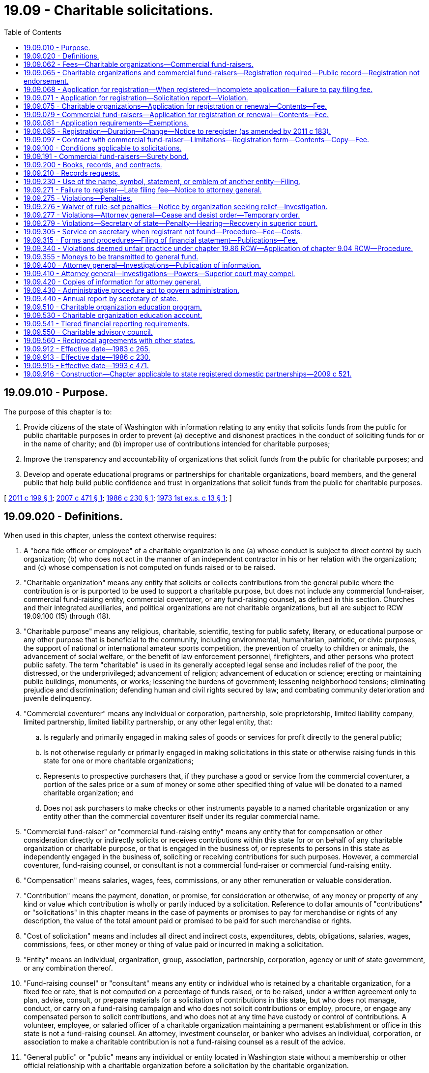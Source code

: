 = 19.09 - Charitable solicitations.
:toc:

== 19.09.010 - Purpose.
The purpose of this chapter is to:

. Provide citizens of the state of Washington with information relating to any entity that solicits funds from the public for public charitable purposes in order to prevent (a) deceptive and dishonest practices in the conduct of soliciting funds for or in the name of charity; and (b) improper use of contributions intended for charitable purposes;

. Improve the transparency and accountability of organizations that solicit funds from the public for charitable purposes; and

. Develop and operate educational programs or partnerships for charitable organizations, board members, and the general public that help build public confidence and trust in organizations that solicit funds from the public for charitable purposes.

[ http://lawfilesext.leg.wa.gov/biennium/2011-12/Pdf/Bills/Session%20Laws/House/1485-S.SL.pdf?cite=2011%20c%20199%20§%201[2011 c 199 § 1]; http://lawfilesext.leg.wa.gov/biennium/2007-08/Pdf/Bills/Session%20Laws/House/1777-S.SL.pdf?cite=2007%20c%20471%20§%201[2007 c 471 § 1]; http://leg.wa.gov/CodeReviser/documents/sessionlaw/1986c230.pdf?cite=1986%20c%20230%20§%201[1986 c 230 § 1]; http://leg.wa.gov/CodeReviser/documents/sessionlaw/1973ex1c13.pdf?cite=1973%201st%20ex.s.%20c%2013%20§%201[1973 1st ex.s. c 13 § 1]; ]

== 19.09.020 - Definitions.
When used in this chapter, unless the context otherwise requires:

. A "bona fide officer or employee" of a charitable organization is one (a) whose conduct is subject to direct control by such organization; (b) who does not act in the manner of an independent contractor in his or her relation with the organization; and (c) whose compensation is not computed on funds raised or to be raised.

. "Charitable organization" means any entity that solicits or collects contributions from the general public where the contribution is or is purported to be used to support a charitable purpose, but does not include any commercial fund-raiser, commercial fund-raising entity, commercial coventurer, or any fund-raising counsel, as defined in this section. Churches and their integrated auxiliaries, and political organizations are not charitable organizations, but all are subject to RCW 19.09.100 (15) through (18).

. "Charitable purpose" means any religious, charitable, scientific, testing for public safety, literary, or educational purpose or any other purpose that is beneficial to the community, including environmental, humanitarian, patriotic, or civic purposes, the support of national or international amateur sports competition, the prevention of cruelty to children or animals, the advancement of social welfare, or the benefit of law enforcement personnel, firefighters, and other persons who protect public safety. The term "charitable" is used in its generally accepted legal sense and includes relief of the poor, the distressed, or the underprivileged; advancement of religion; advancement of education or science; erecting or maintaining public buildings, monuments, or works; lessening the burdens of government; lessening neighborhood tensions; eliminating prejudice and discrimination; defending human and civil rights secured by law; and combating community deterioration and juvenile delinquency.

. "Commercial coventurer" means any individual or corporation, partnership, sole proprietorship, limited liability company, limited partnership, limited liability partnership, or any other legal entity, that:

.. Is regularly and primarily engaged in making sales of goods or services for profit directly to the general public;

.. Is not otherwise regularly or primarily engaged in making solicitations in this state or otherwise raising funds in this state for one or more charitable organizations;

.. Represents to prospective purchasers that, if they purchase a good or service from the commercial coventurer, a portion of the sales price or a sum of money or some other specified thing of value will be donated to a named charitable organization; and

.. Does not ask purchasers to make checks or other instruments payable to a named charitable organization or any entity other than the commercial coventurer itself under its regular commercial name.

. "Commercial fund-raiser" or "commercial fund-raising entity" means any entity that for compensation or other consideration directly or indirectly solicits or receives contributions within this state for or on behalf of any charitable organization or charitable purpose, or that is engaged in the business of, or represents to persons in this state as independently engaged in the business of, soliciting or receiving contributions for such purposes. However, a commercial coventurer, fund-raising counsel, or consultant is not a commercial fund-raiser or commercial fund-raising entity.

. "Compensation" means salaries, wages, fees, commissions, or any other remuneration or valuable consideration.

. "Contribution" means the payment, donation, or promise, for consideration or otherwise, of any money or property of any kind or value which contribution is wholly or partly induced by a solicitation. Reference to dollar amounts of "contributions" or "solicitations" in this chapter means in the case of payments or promises to pay for merchandise or rights of any description, the value of the total amount paid or promised to be paid for such merchandise or rights.

. "Cost of solicitation" means and includes all direct and indirect costs, expenditures, debts, obligations, salaries, wages, commissions, fees, or other money or thing of value paid or incurred in making a solicitation.

. "Entity" means an individual, organization, group, association, partnership, corporation, agency or unit of state government, or any combination thereof.

. "Fund-raising counsel" or "consultant" means any entity or individual who is retained by a charitable organization, for a fixed fee or rate, that is not computed on a percentage of funds raised, or to be raised, under a written agreement only to plan, advise, consult, or prepare materials for a solicitation of contributions in this state, but who does not manage, conduct, or carry on a fund-raising campaign and who does not solicit contributions or employ, procure, or engage any compensated person to solicit contributions, and who does not at any time have custody or control of contributions. A volunteer, employee, or salaried officer of a charitable organization maintaining a permanent establishment or office in this state is not a fund-raising counsel. An attorney, investment counselor, or banker who advises an individual, corporation, or association to make a charitable contribution is not a fund-raising counsel as a result of the advice.

. "General public" or "public" means any individual or entity located in Washington state without a membership or other official relationship with a charitable organization before a solicitation by the charitable organization.

. "Gross revenue" or "annual gross revenue" means, for any accounting period, the total value of revenue, excluding unrealized capital gains, but including noncash contributions of tangible, personal property received by or on behalf of a charitable organization from all sources, without subtracting any costs or expenses.

. "Membership" means that for the payment of fees, dues, assessments, etc., an organization provides services and confers a bona fide right, privilege, professional standing, honor, or other direct benefit, in addition to the right to vote, elect officers, or hold office. The term "membership" does not include those persons who are granted a membership upon making a contribution as the result of solicitation.

. "Other employee" of a charitable organization means any person (a) whose conduct is subject to direct control by such organization; (b) who does not act in the manner of any independent contractor in his or her relation with the organization; and (c) who is not engaged in the business of or held out to persons in this state as independently engaged in the business of soliciting contributions for charitable purposes or religious activities.

. "Political organization" means those organizations whose activities are subject to chapter 42.17A RCW or the federal elections campaign act of 1971, as amended.

. "Religious organization" means those entities that are not churches or integrated auxiliaries and includes nondenominational ministries, interdenominational and ecumenical organizations, mission organizations, speakers' organizations, faith-based social agencies, and other entities whose principal purpose is the study, practice, or advancement of religion.

. "Secretary" means the secretary of state.

. "Sign" means, with present intent to authenticate or adopt a record:

.. To execute or adopt a tangible symbol; or

.. To attach to or logically associate with the record an electronic symbol, sound, or process.

. [Empty]
.. "Solicitation" means any oral or written request for a contribution, including the solicitor's offer or attempt to sell any property, rights, services, or other thing in connection with which:

... Any appeal is made for any charitable purpose;

... The name of any charitable organization is used as an inducement for consummating the sale; or

... Any statement is made that implies that the whole or any part of the proceeds from the sale will be applied toward any charitable purpose or donated to any charitable organization.

.. The solicitation shall be deemed completed when made, whether or not the person making it receives any contribution or makes any sale.

.. "Solicitation" does not include bingo activities, raffles, and amusement games conducted under chapter 9.46 RCW and applicable rules of the Washington state gambling commission.

. "Solicitation report" means the financial information the secretary requires pursuant to RCW 19.09.075 or 19.09.079.

[ http://lawfilesext.leg.wa.gov/biennium/2019-20/Pdf/Bills/Session%20Laws/Senate/6028-S.SL.pdf?cite=2020%20c%2057%20§%2028[2020 c 57 § 28]; http://lawfilesext.leg.wa.gov/biennium/2011-12/Pdf/Bills/Session%20Laws/House/1485-S.SL.pdf?cite=2011%20c%20199%20§%202[2011 c 199 § 2]; http://lawfilesext.leg.wa.gov/biennium/2011-12/Pdf/Bills/Session%20Laws/House/1048-S.SL.pdf?cite=2011%20c%2060%20§%209[2011 c 60 § 9]; http://lawfilesext.leg.wa.gov/biennium/2007-08/Pdf/Bills/Session%20Laws/House/1777-S.SL.pdf?cite=2007%20c%20471%20§%202[2007 c 471 § 2]; http://lawfilesext.leg.wa.gov/biennium/2001-02/Pdf/Bills/Session%20Laws/House/2313.SL.pdf?cite=2002%20c%2074%20§%201[2002 c 74 § 1]; http://lawfilesext.leg.wa.gov/biennium/1993-94/Pdf/Bills/Session%20Laws/Senate/5237-S2.SL.pdf?cite=1993%20c%20471%20§%201[1993 c 471 § 1]; http://leg.wa.gov/CodeReviser/documents/sessionlaw/1986c230.pdf?cite=1986%20c%20230%20§%202[1986 c 230 § 2]; http://leg.wa.gov/CodeReviser/documents/sessionlaw/1983c265.pdf?cite=1983%20c%20265%20§%201[1983 c 265 § 1]; http://leg.wa.gov/CodeReviser/documents/sessionlaw/1979c158.pdf?cite=1979%20c%20158%20§%2080[1979 c 158 § 80]; http://leg.wa.gov/CodeReviser/documents/sessionlaw/1977ex1c222.pdf?cite=1977%20ex.s.%20c%20222%20§%201[1977 ex.s. c 222 § 1]; http://leg.wa.gov/CodeReviser/documents/sessionlaw/1974ex1c106.pdf?cite=1974%20ex.s.%20c%20106%20§%201[1974 ex.s. c 106 § 1]; http://leg.wa.gov/CodeReviser/documents/sessionlaw/1973ex1c13.pdf?cite=1973%201st%20ex.s.%20c%2013%20§%202[1973 1st ex.s. c 13 § 2]; ]

== 19.09.062 - Fees—Charitable organizations—Commercial fund-raisers.
The secretary of state must collect the following fees in accordance with this chapter:

. For an application for registration as a charitable organization, a fee of sixty dollars. Twenty dollars of this fee must be deposited in the state general fund and the remaining forty dollars must be deposited in the charitable organization education account under RCW 19.09.530;

. For an annual renewal of registration as a charitable organization, a fee of forty dollars. Ten dollars of this fee must be deposited in the state general fund and the remaining thirty dollars must be deposited in the charitable organization education account under RCW 19.09.530;

. For an application for registration as a commercial fund-raiser, a fee of three hundred dollars. Two hundred fifty dollars of this fee must be deposited in the state general fund and the remaining fifty dollars must be deposited in the charitable organization education account under RCW 19.09.530;

. For an annual renewal of registration as a commercial fund-raiser, a fee of two hundred twenty-five dollars. One hundred seventy-five dollars of this fee must be deposited in the state general fund and the remaining fifty dollars must be deposited in the charitable organization education account under RCW 19.09.530;

. For a registration of a commercial fund-raiser service contract, a fee of twenty dollars. Ten dollars of this fee must be deposited in the state general fund and the remaining ten dollars must be deposited in the charitable organization education account under RCW 19.09.530.

[ http://lawfilesext.leg.wa.gov/biennium/2011-12/Pdf/Bills/Session%20Laws/House/1485-S.SL.pdf?cite=2011%20c%20199%20§%204[2011 c 199 § 4]; http://lawfilesext.leg.wa.gov/biennium/2009-10/Pdf/Bills/Session%20Laws/House/2576-S2.SL.pdf?cite=2010%201st%20sp.s.%20c%2029%20§%2011[2010 1st sp.s. c 29 § 11]; ]

== 19.09.065 - Charitable organizations and commercial fund-raisers—Registration required—Public record—Registration not endorsement.
. All charitable organizations and commercial fund-raisers must register with the secretary prior to conducting any solicitations.

. Failure to register as required by this chapter is a violation of this chapter.

. Information provided to the secretary pursuant to this chapter is a public record except as provided by law. Social security numbers and financial account numbers are not public information.

. Registration must not be considered or be represented as an endorsement by the secretary or the state of Washington.

[ http://lawfilesext.leg.wa.gov/biennium/2011-12/Pdf/Bills/Session%20Laws/House/1485-S.SL.pdf?cite=2011%20c%20199%20§%205[2011 c 199 § 5]; http://lawfilesext.leg.wa.gov/biennium/1993-94/Pdf/Bills/Session%20Laws/Senate/5237-S2.SL.pdf?cite=1993%20c%20471%20§%202[1993 c 471 § 2]; http://leg.wa.gov/CodeReviser/documents/sessionlaw/1986c230.pdf?cite=1986%20c%20230%20§%203[1986 c 230 § 3]; http://leg.wa.gov/CodeReviser/documents/sessionlaw/1983c265.pdf?cite=1983%20c%20265%20§%204[1983 c 265 § 4]; ]

== 19.09.068 - Application for registration—When registered—Incomplete application—Failure to pay filing fee.
. Entities are deemed registered under RCW 19.09.075 or 19.09.079 twenty days after receipt of the registration or renewal form by the secretary and may thereafter solicit contributions from the general public.

. If the secretary determines that the application for initial registration or renewal is incomplete, the secretary will notify the applicant of the information necessary to complete the application. The secretary may hold the application up to thirty days to allow the applicant time to provide additional information. If the applicant fails to provide complete information as requested by the secretary, the applicant will be deemed unregistered and must cease all solicitations as defined by this chapter.

. If an applicant fails to pay a required fee for any filing, the secretary will notify the applicant of the necessary fee to complete the application. The secretary may hold the application up to thirty days to allow the applicant time to submit the required payment. If the applicant fails to provide the required payment as requested by the secretary, the applicant will be deemed unregistered and must cease all solicitations as defined by this chapter.

[ http://lawfilesext.leg.wa.gov/biennium/2011-12/Pdf/Bills/Session%20Laws/House/1485-S.SL.pdf?cite=2011%20c%20199%20§%206[2011 c 199 § 6]; ]

== 19.09.071 - Application for registration—Solicitation report—Violation.
Charitable organizations must ensure that the financial information included in the solicitation report fairly represents, in all material respects, the financial condition and results of operations of the organization as of, and for, the period presented to the secretary for filing. If the financial information submitted to the secretary is incorrect in any material way, it is a violation of this chapter and the charitable organization may be subject to penalties as provided under RCW 19.09.279.

[ http://lawfilesext.leg.wa.gov/biennium/2011-12/Pdf/Bills/Session%20Laws/House/1485-S.SL.pdf?cite=2011%20c%20199%20§%207[2011 c 199 § 7]; ]

== 19.09.075 - Charitable organizations—Application for registration or renewal—Contents—Fee.
. An application for initial registration and renewal as a charitable organization must be submitted on the form approved by the secretary and must contain:

.. The name, address, and telephone number of the charitable organization;

.. The name(s) under which the charitable organization will solicit contributions;

.. The name, address, and telephone number of the officers of or persons accepting responsibility for the charitable organization;

.. The names of the three officers or employees receiving the greatest amount of compensation from the charitable organization;

.. The purpose of the charitable organization;

.. Whether the organization is exempt from federal income tax; and if so the organization shall attach to its application a copy of the letter by which the internal revenue service granted such status;

.. The name and address of the entity that prepares, reviews, or audits the financial statement of the charitable organization;

.. A solicitation report of the charitable organization for the preceding, completed accounting year including:

.. The types of solicitations conducted;

... The gross revenue received from all sources by or on behalf of the charitable organization before any expenses are paid or deducted;

... The total value of contributions received from all solicitations for or on behalf of the charitable organization before any expenses are paid or deducted;

... The total value of funds expended for charitable purposes; and

.. Total expenses, including expenditures for charitable purposes, fund-raising costs, and administrative expenses;

... The name, address, and telephone number of any commercial fund-raiser retained by the charitable organization; and

.. An irrevocable appointment of the secretary to receive service of process in noncriminal proceedings as provided in RCW 19.09.305; and

.. Such other information the secretary deems necessary by rule.

. The governing body or committee thereof must review and accept any financial report that the charitable organization may be required to file with the office of the secretary.

. Charitable organizations that are required under federal tax law to file an annual return in the form 990 series or any successor series is not required to file a copy of such annual return with the secretary: PROVIDED, That the charitable organization complies with all federal tax law requirements with respect to public inspection of such annual return.

. The president, treasurer, or comparable officer of the organization must sign and date the application. The application must be submitted with a nonrefundable filing fee established in RCW 19.09.062. 

. Charitable organizations required to register and renew under this chapter must file a notice of change of information within thirty days of any change in the information contained in subsection (1)(a) through (k) of this section.

[ http://lawfilesext.leg.wa.gov/biennium/2011-12/Pdf/Bills/Session%20Laws/House/1485-S.SL.pdf?cite=2011%20c%20199%20§%208[2011 c 199 § 8]; http://lawfilesext.leg.wa.gov/biennium/2009-10/Pdf/Bills/Session%20Laws/House/2576-S2.SL.pdf?cite=2010%201st%20sp.s.%20c%2029%20§%2012[2010 1st sp.s. c 29 § 12]; http://lawfilesext.leg.wa.gov/biennium/2007-08/Pdf/Bills/Session%20Laws/House/1777-S.SL.pdf?cite=2007%20c%20471%20§%203[2007 c 471 § 3]; http://lawfilesext.leg.wa.gov/biennium/2001-02/Pdf/Bills/Session%20Laws/House/2313.SL.pdf?cite=2002%20c%2074%20§%202[2002 c 74 § 2]; http://lawfilesext.leg.wa.gov/biennium/1993-94/Pdf/Bills/Session%20Laws/Senate/5237-S2.SL.pdf?cite=1993%20c%20471%20§%203[1993 c 471 § 3]; http://leg.wa.gov/CodeReviser/documents/sessionlaw/1986c230.pdf?cite=1986%20c%20230%20§%204[1986 c 230 § 4]; http://leg.wa.gov/CodeReviser/documents/sessionlaw/1983c265.pdf?cite=1983%20c%20265%20§%205[1983 c 265 § 5]; ]

== 19.09.079 - Commercial fund-raisers—Application for registration or renewal—Contents—Fee.
An application for registration and renewal as a commercial fund-raiser must be submitted on the form approved by the secretary and must contain:

. The name, address, and telephone number of the commercial fund-raising entity;

. The name(s), address(es), and telephone number(s) of the owner(s) and principal officer(s) of the commercial fund-raising entity;

. The name, address, and telephone number of the individual responsible for the activities of the commercial fund-raising entity in Washington;

. The names of the three officers or employees receiving the greatest amount of compensation from the commercial fund-raising entity;

. The name and address of the entity that prepares, reviews, or audits the financial statement of the organization;

. A solicitation report of the commercial fund-raising entity for the preceding, completed accounting year, including:

.. The types of fund-raising services conducted;

.. The names of charitable organizations required to register under RCW 19.09.075 for whom fund-raising services have been performed;

.. The total value of contributions received on behalf of charitable organizations required to register under RCW 19.09.075 by the commercial fund-raiser, affiliate of the commercial fund-raiser, or any entity retained by the commercial fund-raiser; and

.. The amount of money disbursed to charitable organizations for charitable purposes, net of fund-raising costs paid by the charitable organization as stipulated in any agreement between charitable organizations and the commercial fund-raiser;

. The name, address, and telephone number of any other commercial fund-raiser that was retained in the conduct of providing fund-raising services;

. An irrevocable appointment of the secretary to receive service of process in noncriminal proceedings as provided in RCW 19.09.305; and

. Such other information the secretary deems necessary by rule.

The application must be signed by an officer or owner of the commercial fund-raiser and must be submitted with a nonrefundable fee established in RCW 19.09.062. 

Commercial fund-raisers required to register and renew under this chapter must file a notice of change of information within thirty days of any change in the information contained in subsections (1) through (7) and (9) of this section.

[ http://lawfilesext.leg.wa.gov/biennium/2011-12/Pdf/Bills/Session%20Laws/House/1485-S.SL.pdf?cite=2011%20c%20199%20§%2010[2011 c 199 § 10]; http://lawfilesext.leg.wa.gov/biennium/2009-10/Pdf/Bills/Session%20Laws/House/2576-S2.SL.pdf?cite=2010%201st%20sp.s.%20c%2029%20§%2013[2010 1st sp.s. c 29 § 13]; http://lawfilesext.leg.wa.gov/biennium/2007-08/Pdf/Bills/Session%20Laws/House/1777-S.SL.pdf?cite=2007%20c%20471%20§%205[2007 c 471 § 5]; http://lawfilesext.leg.wa.gov/biennium/1993-94/Pdf/Bills/Session%20Laws/Senate/5237-S2.SL.pdf?cite=1993%20c%20471%20§%205[1993 c 471 § 5]; http://leg.wa.gov/CodeReviser/documents/sessionlaw/1986c230.pdf?cite=1986%20c%20230%20§%207[1986 c 230 § 7]; http://leg.wa.gov/CodeReviser/documents/sessionlaw/1983c265.pdf?cite=1983%20c%20265%20§%2015[1983 c 265 § 15]; ]

== 19.09.081 - Application requirements—Exemptions.
The application requirements of RCW 19.09.075 do not apply to:

. Any charitable organization raising less than fifty thousand dollars in any accounting year when all the activities of the organization, including all fund-raising activities, are carried on by persons who are unpaid for their services and no part of the charitable organization's assets or income inures to the benefit of or is paid to any officer, director, member, or trustee of the organization, other than as part of a charitable class benefited by the charitable organization.

. Appeals for funds on behalf of a specific individual named in the solicitation, but only if all of the proceeds of the solicitation are given to or expended for the direct benefit of that individual.

[ http://lawfilesext.leg.wa.gov/biennium/2011-12/Pdf/Bills/Session%20Laws/House/1485-S.SL.pdf?cite=2011%20c%20199%20§%203[2011 c 199 § 3]; ]

== 19.09.085 - Registration—Duration—Change—Notice to reregister (as amended by 2011 c 183).
. Registration under this chapter shall be effective for one year or longer, as established by the secretary.

. Reregistration required under RCW 19.09.075 or 19.09.079 shall be submitted to the secretary no later than the date established by the secretary by rule.

. Entities required to register under this chapter shall file a notice of change of information within thirty days of any change in the information contained in *RCW 19.09.075 (1) through (9) or 19.09.079 (1) through (7).

. The secretary shall notify entities registered under this chapter of the need to reregister upon the expiration of their current registration. The notification ((shall)) may be by postal or electronic mail, sent at least sixty days prior to the expiration of their current registration. Failure to register shall not be excused by a failure of the secretary to ((mail)) send the notice or by an entity's failure to receive the notice.

[ http://lawfilesext.leg.wa.gov/biennium/2011-12/Pdf/Bills/Session%20Laws/House/1040.SL.pdf?cite=2011%20c%20183%20§%201[2011 c 183 § 1]; http://lawfilesext.leg.wa.gov/biennium/2007-08/Pdf/Bills/Session%20Laws/House/1777-S.SL.pdf?cite=2007%20c%20471%20§%206[2007 c 471 § 6]; http://lawfilesext.leg.wa.gov/biennium/1993-94/Pdf/Bills/Session%20Laws/Senate/5237-S2.SL.pdf?cite=1993%20c%20471%20§%206[1993 c 471 § 6]; http://leg.wa.gov/CodeReviser/documents/sessionlaw/1986c230.pdf?cite=1986%20c%20230%20§%208[1986 c 230 § 8]; http://leg.wa.gov/CodeReviser/documents/sessionlaw/1983c265.pdf?cite=1983%20c%20265%20§%208[1983 c 265 § 8]; ]

== 19.09.097 - Contract with commercial fund-raiser—Limitations—Registration form—Contents—Copy—Fee.
. No charitable organization may contract with a commercial fund-raiser for any fund-raising service or activity unless its contract requires that both parties comply with the law and permits officers of the charity reasonable access to:

.. The fund-raisers' financial records relating to that charitable organization;

.. The fund-raisers' operations including without limitation the right to be present during any telephone solicitation; and

.. The names of all of the fund-raisers' employees or staff who are conducting fund-raising activities or solicitations on behalf of the charitable organization. In addition, the contract shall specify the amount of raised funds that the charitable organization will receive or the method of computing that amount, the amount of compensation of the commercial fund-raiser or the method of computing that amount, and whether the compensation is fixed or contingent.

. Before a charitable organization may contract with a commercial fund-raiser for any fund-raising service or activity, the charitable organization and commercial fund-raiser shall complete and file a registration form with the secretary. The registration must be filed by the charitable organization on the form approved by the secretary and must contain:

.. The name and registration number of the commercial fund-raiser;

.. The name and registration number of the charitable organization;

.. The name of the representative of the commercial fund-raiser who will be responsible for the conduct of the fund-raising;

.. The type(s) of service(s) to be provided by the commercial fund-raiser;

.. The term dates of the contract and the dates such service(s) will begin and end;

.. The terms of the contract between the charitable organization and commercial fund-raiser relating to:

... Amount or percentages of amounts to inure to the charitable organization;

... Limitations placed on the maximum amount to be raised by the fund-raiser, if the amount to inure to the charitable organization is not stated as a percentage of the amount raised;

... Costs of fund-raising that will be the responsibility of the charitable organization, regardless of whether paid as a direct expense, deducted from the amounts disbursed, or otherwise; and

... The manner in which contributions received directly by the charitable organization, not the result of services provided by the commercial fund-raiser, will be identified and used in computing the fee owed to the commercial fund-raiser; and

.. The names of any entity, other than the contracting commercial fund-raiser to which any of the total anticipated fund-raising cost is to be paid, and whether any principal officer or owner of the commercial fund-raiser or relative by blood or marriage thereof is an owner or officer of any such entity.

. The registration form must be submitted with a nonrefundable filing fee established in RCW 19.09.062 and must be signed by an owner or principal officer of the commercial fund-raiser and the president, treasurer, trustee or comparable officer of the charitable organization.

. A correct copy of the contract shall be filed with the secretary before the commencement of any campaign.

. If the secretary determines that the application is incomplete, the secretary must notify the applicant of the information necessary to complete the application. The secretary may hold documents up to thirty days to allow the applicant time to provide additional information. If the applicant fails to provide complete information as requested by the secretary, the applicant must be deemed unregistered and the commercial fund-raiser must cease all solicitations under the terms of the contract.

. If an applicant fails to pay the required filing fee, the secretary must notify the applicant of the necessary fee to complete the application. The secretary may hold the application up to thirty days to allow the applicant time to submit the required payment. If the applicant fails to provide the required payment as requested by the secretary, the applicant must be deemed unregistered and the commercial fund-raiser must cease all solicitations under the terms of the contract.

[ http://lawfilesext.leg.wa.gov/biennium/2011-12/Pdf/Bills/Session%20Laws/House/1485-S.SL.pdf?cite=2011%20c%20199%20§%2013[2011 c 199 § 13]; http://lawfilesext.leg.wa.gov/biennium/2009-10/Pdf/Bills/Session%20Laws/House/2576-S2.SL.pdf?cite=2010%201st%20sp.s.%20c%2029%20§%2014[2010 1st sp.s. c 29 § 14]; http://lawfilesext.leg.wa.gov/biennium/2007-08/Pdf/Bills/Session%20Laws/House/1777-S.SL.pdf?cite=2007%20c%20471%20§%207[2007 c 471 § 7]; http://lawfilesext.leg.wa.gov/biennium/1993-94/Pdf/Bills/Session%20Laws/Senate/5237-S2.SL.pdf?cite=1993%20c%20471%20§%207[1993 c 471 § 7]; http://leg.wa.gov/CodeReviser/documents/sessionlaw/1986c230.pdf?cite=1986%20c%20230%20§%2010[1986 c 230 § 10]; ]

== 19.09.100 - Conditions applicable to solicitations.
All entities soliciting contributions for charitable purposes must comply with the requirements of this section except entities exempted from registration are not required to make the disclosures under subsections (1)(c), (4)(b) or (c), and (5)(b) of this section. The following conditions apply to solicitations as defined by RCW 19.09.020:

. Any entity that directly solicits contributions from the public in this state must make the following clear and conspicuous disclosures at the point of solicitation:

.. The name of the individual making the solicitation;

.. The identity of the charitable organization and the city of the principal place of business of the charitable organization;

.. The published number and web site of the office of the secretary, if requested, for the donor to obtain additional financial and other information on file with the secretary. The disclosure must be made during an oral solicitation of a contribution, and at the same time at which a written request for a contribution is made.

. A commercial fund-raiser must meet the required disclosures described in subsection (1) of this section clearly and conspicuously at the point of solicitation and must also disclose the name of the entity for which the fund-raiser is an agent or employee and the name and city of the charitable organization for which the solicitation is being conducted.

. Telephone solicitations must include the disclosures required under subsection (1) or (2) of this section prior to asking for a contribution. The required disclosures must also be provided in writing within five business days to anyone who makes a pledge by telephone to donate.

. In the case of a solicitation by advertisement or mass distribution, including postal, electronic, posters, leaflets, automatic dialing machines, publications, and audio or video broadcasts, it must be clearly and conspicuously disclosed in the body of the solicitation material that:

.. The solicitation is conducted by a named commercial fund-raiser, if it is;

.. The registration required by the charitable solicitation act is on file with the secretary's office; and

.. The potential donor can obtain additional financial and other information at a published number or web site for the office of the secretary.

. A container or vending machine displaying a solicitation must display:

.. In a clear and conspicuous manner the name of the charitable organization for which funds are solicited, the name, business address, and telephone number of the individual or any commercial fund-raiser responsible for collecting funds placed in the containers or vending machines;

.. The statement: "This organization is currently registered with the secretary's office under the charitable solicitation act - call 1-800-332-4483," if the charitable organization for which funds are solicited is required to register under chapter 19.09 RCW.

. No entity may represent that tickets to any fund-raising event will be donated for use by another person unless all the following requirements are met:

.. The entity prior to conducting a solicitation has written commitments from persons stating that they will accept donated tickets and specifying the number of tickets they will accept;

.. The written commitments are kept on file by the entity for three years and are made available to the secretary, attorney general, or county prosecutor on demand;

.. The contributions solicited for donated tickets may not be more than the amount representing the number of ticket commitments received from persons and kept on file under (a) of this subsection; and

.. Not later than seven calendar days prior to the date of the event for which ticket donations are solicited, the entity must give all donated tickets to the persons who made the written commitments to accept them.

. Any entity soliciting charitable contributions must not misrepresent orally or in writing:

.. The tax deductibility of a contribution;

.. That the person soliciting the charitable contribution is a volunteer or words of similar meaning or effect that create the impression that the person soliciting is not a paid solicitor unless such person is unpaid for his or her services;

.. That the person soliciting the charitable contribution is a member, staffer, helper, or employee of the charitable organization or words of similar meaning or effect that create the impression that the person soliciting is not a paid solicitor if the person soliciting is employed, contracted, or paid by a commercial fund-raiser.

. If the charitable organization is associated with, or has a name that is similar to, any unit of government the entity soliciting contributions must disclose to each person solicited whether the charitable organization is or is not part of any unit of government and the true nature of its relationship to the unit of government. This subsection does not apply to a foundation or other charitable organization that is organized, operated, or controlled by or in connection with a registered public charity, including any governmental agency or unit, from which it derives its name.

. No entity may, in conducting any solicitation, use the name "police," "sheriff," "firefighters," or a similar name unless properly authorized by the police, sheriff, or firefighter organization or police, sheriff, or fire department it is representing. Authorization must be in writing and signed by two authorized officials of the organization or department. The written authorization must be retained in accordance with RCW 19.09.200.

. An entity may not, in conducting any solicitation, use the name of a federally chartered or nationally recognized military veterans' service organization as determined by the United States veterans' administration unless authorized in writing by the highest ranking official of that organization in this state. The written authorization must be retained in accordance with RCW 19.09.200.

. Entities must comply with all local governmental regulations that apply to soliciting for or on behalf of charitable organizations.

. Any entity required to register under this chapter must not engage in any solicitation for contributions unless it complies with all provisions of this chapter.

. Solicitations must not be conducted by a charitable organization or commercial fund-raiser that has, or if a corporation, its officers, directors, or principals have, been convicted of a crime involving solicitations for or on behalf of a charitable organization in this state, the United States, or any other state or foreign country within the past ten years or has been subject to any permanent injunction or administrative order or judgment under RCW 19.86.080 or 19.86.090, involving a violation or violations of RCW 19.86.020, within the past ten years, or of restraining a false or misleading promotional plan involving solicitations for charitable organizations.

. Any entity subject to this chapter must not use or exploit the fact of registration under this chapter to lead the public to believe that registration constitutes an endorsement or approval by the state, but the use of the following is not deemed prohibited: "Currently registered with the Washington state secretary of state as required by law. Registration number . . . ."

. Any entity soliciting contributions for a charitable purpose must not include in any solicitation, or in any advertising material for a solicitation, or in any promotional plan for a solicitation, any statement that is false, misleading, or deceptive. All solicitations, advertising materials, and promotional plans must fully and fairly disclose the identity of the entity on whose behalf the solicitation is made.

. No entity may place a telephone call to a donor or potential donor for the purpose of soliciting contributions for a charitable purpose, before eight o'clock a.m. or after nine o'clock p.m. pacific time.

. No entity may, when contacting a donor or potential donor for the purpose of soliciting contributions for a charitable purpose, engage in any conduct the natural consequence of which is to harass, intimidate, or torment any person in connection with the contact.

. Any entity that solicits contributions may not collect or attempt to collect contributions in person or by courier unless:

.. The contributions are noncash items such as contributions of tangible personal property; or

.. The solicitations are made in person and the collections, or attempts to collect, are made at the time of the solicitations; or

.. The contributor has agreed to purchase goods or items in connection with the solicitation and the collection or attempt to collect is made at the time of delivery of the goods or items.

. Failure to comply with subsections (1) through (18) of this section is a violation of this chapter.

[ http://lawfilesext.leg.wa.gov/biennium/2011-12/Pdf/Bills/Session%20Laws/House/1485-S.SL.pdf?cite=2011%20c%20199%20§%2014[2011 c 199 § 14]; http://lawfilesext.leg.wa.gov/biennium/2007-08/Pdf/Bills/Session%20Laws/House/1777-S.SL.pdf?cite=2007%20c%20471%20§%208[2007 c 471 § 8]; http://lawfilesext.leg.wa.gov/biennium/2007-08/Pdf/Bills/Session%20Laws/Senate/5063.SL.pdf?cite=2007%20c%20218%20§%2064[2007 c 218 § 64]; http://lawfilesext.leg.wa.gov/biennium/1993-94/Pdf/Bills/Session%20Laws/Senate/6230-S.SL.pdf?cite=1994%20c%20287%20§%202[1994 c 287 § 2]; http://lawfilesext.leg.wa.gov/biennium/1993-94/Pdf/Bills/Session%20Laws/Senate/5237-S2.SL.pdf?cite=1993%20c%20471%20§%209[1993 c 471 § 9]; http://leg.wa.gov/CodeReviser/documents/sessionlaw/1986c230.pdf?cite=1986%20c%20230%20§%2011[1986 c 230 § 11]; http://leg.wa.gov/CodeReviser/documents/sessionlaw/1983c265.pdf?cite=1983%20c%20265%20§%209[1983 c 265 § 9]; http://leg.wa.gov/CodeReviser/documents/sessionlaw/1982c227.pdf?cite=1982%20c%20227%20§%207[1982 c 227 § 7]; http://leg.wa.gov/CodeReviser/documents/sessionlaw/1977ex1c222.pdf?cite=1977%20ex.s.%20c%20222%20§%206[1977 ex.s. c 222 § 6]; http://leg.wa.gov/CodeReviser/documents/sessionlaw/1974ex1c106.pdf?cite=1974%20ex.s.%20c%20106%20§%203[1974 ex.s. c 106 § 3]; http://leg.wa.gov/CodeReviser/documents/sessionlaw/1973ex1c13.pdf?cite=1973%201st%20ex.s.%20c%2013%20§%2010[1973 1st ex.s. c 13 § 10]; ]

== 19.09.191 - Commercial fund-raisers—Surety bond.
. Every commercial fund-raiser must execute a surety bond if it:

.. Directly or indirectly receives contributions from the public on behalf of any charitable organization;

.. Is compensated based upon funds raised or to be raised, number of solicitations made or to be made, or any other similar method;

.. Incurs or is authorized to incur expenses on behalf of the charitable organization; or

.. Has not been registered with the secretary as a commercial fund-raiser for the preceding accounting year.

. The surety bond must be executed as principal in the amount prescribed by the secretary in rule. The issuer of the surety bond must be licensed to do business in this state, and must promptly notify the secretary when claims or payments are made against the bond or when the bond is canceled. The bond must be filed with the secretary in the form prescribed by the secretary. The bond must run to the state and to any person who may have a cause of action against the obligor of said bond for any malfeasance, misfeasance, or deceptive practice in the conduct of solicitations.

The secretary may also provide by rule for the reduction and reinstatement of the bond required by this section.

[ http://lawfilesext.leg.wa.gov/biennium/2011-12/Pdf/Bills/Session%20Laws/House/1485-S.SL.pdf?cite=2011%20c%20199%20§%2011[2011 c 199 § 11]; ]

== 19.09.200 - Books, records, and contracts.
. All entities required to register pursuant to this chapter must maintain accurate, current, and readily available books and records at their usual business locations until at least three years have elapsed following the effective period to which they relate. The books and records must contain, at a minimum, documentation supporting the information contained in the solicitation report and written authorization or authorizations required in RCW 19.09.100.

. All contracts between commercial fund-raisers and charitable organizations must be in writing, and true and correct copies of such contracts or records thereof must be kept on file in the various offices of the charitable organization and the commercial fund-raiser for a three-year period. Such records and contracts shall be available for inspection and examination by the secretary of state, attorney general, or by the county prosecuting attorney. A copy of such contract or record must be submitted by the charitable organization or commercial fund-raiser, within ten days, following receipt of a written demand from the secretary of state, attorney general, or county prosecutor.

[ http://lawfilesext.leg.wa.gov/biennium/2011-12/Pdf/Bills/Session%20Laws/House/1485-S.SL.pdf?cite=2011%20c%20199%20§%2015[2011 c 199 § 15]; http://lawfilesext.leg.wa.gov/biennium/1993-94/Pdf/Bills/Session%20Laws/Senate/5237-S2.SL.pdf?cite=1993%20c%20471%20§%2011[1993 c 471 § 11]; http://leg.wa.gov/CodeReviser/documents/sessionlaw/1986c230.pdf?cite=1986%20c%20230%20§%2012[1986 c 230 § 12]; http://leg.wa.gov/CodeReviser/documents/sessionlaw/1982c227.pdf?cite=1982%20c%20227%20§%209[1982 c 227 § 9]; http://leg.wa.gov/CodeReviser/documents/sessionlaw/1973ex1c13.pdf?cite=1973%201st%20ex.s.%20c%2013%20§%2020[1973 1st ex.s. c 13 § 20]; ]

== 19.09.210 - Records requests.
Upon the request of the secretary of state, attorney general, or the county prosecutor, any entity subject to this chapter must submit a financial statement and all requested records containing, but not limited to, the following information:

. The gross amount of the contributions pledged and the gross amount collected.

. The amount thereof, given or to be given to charitable purposes represented together with details as to the manner of distribution as may be required.

. The aggregate amount paid and to be paid for the expenses of such solicitation.

. The amounts paid to and to be paid to commercial fund-raisers or charitable organizations.

. Copies of any annual or periodic reports furnished by the charitable organization or commercial fund-raiser of its activities during or for the same accounting period.

[ http://lawfilesext.leg.wa.gov/biennium/2011-12/Pdf/Bills/Session%20Laws/House/1485-S.SL.pdf?cite=2011%20c%20199%20§%2016[2011 c 199 § 16]; http://lawfilesext.leg.wa.gov/biennium/2007-08/Pdf/Bills/Session%20Laws/House/1777-S.SL.pdf?cite=2007%20c%20471%20§%209[2007 c 471 § 9]; http://lawfilesext.leg.wa.gov/biennium/1993-94/Pdf/Bills/Session%20Laws/Senate/5237-S2.SL.pdf?cite=1993%20c%20471%20§%2012[1993 c 471 § 12]; http://leg.wa.gov/CodeReviser/documents/sessionlaw/1986c230.pdf?cite=1986%20c%20230%20§%2013[1986 c 230 § 13]; http://leg.wa.gov/CodeReviser/documents/sessionlaw/1983c265.pdf?cite=1983%20c%20265%20§%2010[1983 c 265 § 10]; http://leg.wa.gov/CodeReviser/documents/sessionlaw/1982c227.pdf?cite=1982%20c%20227%20§%2010[1982 c 227 § 10]; http://leg.wa.gov/CodeReviser/documents/sessionlaw/1977ex1c222.pdf?cite=1977%20ex.s.%20c%20222%20§%2010[1977 ex.s. c 222 § 10]; http://leg.wa.gov/CodeReviser/documents/sessionlaw/1975ex1c219.pdf?cite=1975%201st%20ex.s.%20c%20219%20§%201[1975 1st ex.s. c 219 § 1]; http://leg.wa.gov/CodeReviser/documents/sessionlaw/1973ex1c13.pdf?cite=1973%201st%20ex.s.%20c%2013%20§%2021[1973 1st ex.s. c 13 § 21]; ]

== 19.09.230 - Use of the name, symbol, statement, or emblem of another entity—Filing.
No entity subject to this chapter may:

. Use an identical or deceptively similar name, symbol, statement, or emblem so closely related or similar that its use would confuse or mislead the public, of any other entity for the purpose of soliciting contributions from persons in this state without the written consent of such other entity. Written consent may be deemed to have been given by anyone who is a director, trustee, or other authorized officer of that entity.

. A copy of the written consent must be retained on file by the charitable organization or commercial fund-raiser and made available to the secretary, attorney general, or county prosecutor upon demand. The secretary may revoke or deny an application for registration that violates this section.

. An entity may be deemed to have used the name of another entity for the purpose of soliciting contributions if such latter entity's name is listed on any stationery, advertisement, brochure, or correspondence of the entity or if such name is listed or represented to anyone who has contributed to, sponsored, or endorsed the entity, or its activities.

This section does not apply to a foundation or other charitable organization that is organized, operated, or controlled by or in connection with a registered public charity, including any governmental agency or unit, from which it derives its name.

[ http://lawfilesext.leg.wa.gov/biennium/2011-12/Pdf/Bills/Session%20Laws/House/1485-S.SL.pdf?cite=2011%20c%20199%20§%2017[2011 c 199 § 17]; http://lawfilesext.leg.wa.gov/biennium/1993-94/Pdf/Bills/Session%20Laws/Senate/6230-S.SL.pdf?cite=1994%20c%20287%20§%203[1994 c 287 § 3]; http://lawfilesext.leg.wa.gov/biennium/1993-94/Pdf/Bills/Session%20Laws/Senate/5237-S2.SL.pdf?cite=1993%20c%20471%20§%2013[1993 c 471 § 13]; http://leg.wa.gov/CodeReviser/documents/sessionlaw/1986c230.pdf?cite=1986%20c%20230%20§%2014[1986 c 230 § 14]; http://leg.wa.gov/CodeReviser/documents/sessionlaw/1982c227.pdf?cite=1982%20c%20227%20§%2011[1982 c 227 § 11]; http://leg.wa.gov/CodeReviser/documents/sessionlaw/1973ex1c13.pdf?cite=1973%201st%20ex.s.%20c%2013%20§%2023[1973 1st ex.s. c 13 § 23]; ]

== 19.09.271 - Failure to register—Late filing fee—Notice to attorney general.
. If the secretary or attorney general determines that any entity is soliciting in this state, directly or indirectly, by any means, and has not registered with the secretary as required by this chapter, the secretary may notify the charitable organization or commercial fund-raiser of its registration requirements by postal or electronic means.

. The secretary may notify the attorney general of any entity liable for late filing fees under subsection (1) of this section.

. Any entity who, after notification by the secretary, fails to properly register under this chapter is subject to a late filing fee in an amount to be established by rule by the end of the first business day following the issuance of the notice. The late filing fee is in addition to any other filing fee provided by this chapter.

. If the secretary or attorney general determines that any entity is soliciting in this state, directly or indirectly, by any means, and the entity has not registered with the secretary as required by this chapter, the secretary, after five days notice sent by postal or electronic means to the charitable organization or commercial fund-raiser, may publish a press release in newspapers or on the internet, a notice to the public regarding the entity's unregistered status.

[ http://lawfilesext.leg.wa.gov/biennium/2011-12/Pdf/Bills/Session%20Laws/House/1485-S.SL.pdf?cite=2011%20c%20199%20§%2018[2011 c 199 § 18]; http://lawfilesext.leg.wa.gov/biennium/1993-94/Pdf/Bills/Session%20Laws/Senate/5237-S2.SL.pdf?cite=1993%20c%20471%20§%208[1993 c 471 § 8]; http://leg.wa.gov/CodeReviser/documents/sessionlaw/1986c230.pdf?cite=1986%20c%20230%20§%2017[1986 c 230 § 17]; ]

== 19.09.275 - Violations—Penalties.
. Any entity who knowingly violates any provision of this chapter or who knowingly gives false or incorrect information to the secretary, attorney general, or county prosecuting attorney in filing statements required by this chapter, whether or not such statement or report is verified is guilty of a gross misdemeanor punishable under chapter 9A.20 RCW.

. Any entity who violates any provisions of this chapter or who gives false or incorrect information to the secretary, attorney general, or county prosecuting attorney in filing statements required by this chapter, whether or not such statement or report is verified, is guilty of a misdemeanor punishable under chapter 9A.20 RCW.

[ http://lawfilesext.leg.wa.gov/biennium/2011-12/Pdf/Bills/Session%20Laws/House/1485-S.SL.pdf?cite=2011%20c%20199%20§%2019[2011 c 199 § 19]; http://lawfilesext.leg.wa.gov/biennium/2003-04/Pdf/Bills/Session%20Laws/Senate/5758.SL.pdf?cite=2003%20c%2053%20§%20142[2003 c 53 § 142]; http://lawfilesext.leg.wa.gov/biennium/1993-94/Pdf/Bills/Session%20Laws/Senate/5237-S2.SL.pdf?cite=1993%20c%20471%20§%2015[1993 c 471 § 15]; http://leg.wa.gov/CodeReviser/documents/sessionlaw/1986c230.pdf?cite=1986%20c%20230%20§%2018[1986 c 230 § 18]; http://leg.wa.gov/CodeReviser/documents/sessionlaw/1983c265.pdf?cite=1983%20c%20265%20§%2011[1983 c 265 § 11]; http://leg.wa.gov/CodeReviser/documents/sessionlaw/1982c227.pdf?cite=1982%20c%20227%20§%2012[1982 c 227 § 12]; http://leg.wa.gov/CodeReviser/documents/sessionlaw/1977ex1c222.pdf?cite=1977%20ex.s.%20c%20222%20§%2014[1977 ex.s. c 222 § 14]; ]

== 19.09.276 - Waiver of rule-set penalties—Notice by organization seeking relief—Investigation.
The secretary may waive penalties that have been set by rule and assessed by the secretary due from a registered entity previously in good standing that would otherwise be penalized. An entity desiring to seek relief under this section must, within fifteen days of discovery of the missed filing or lapse by its officers, directors, or other persons responsible for the missed filing or lapse, notify the secretary in writing. The notification must include the name and mailing address of the organization, the organization's officer to whom correspondence should be sent, and a statement under oath by a responsible officer of the organization, setting forth the nature of the missed filing or lapse, the circumstances giving rise to the missed filing or lapse, and the relief sought. Upon receipt of the notice, the secretary shall investigate the circumstances of the missed filing or lapse. If the secretary is satisfied that sufficient exigent or mitigating circumstances exist, that the entity has demonstrated good faith and a reasonable attempt to comply with the applicable charitable solicitation statute of this state, the secretary may issue an order allowing relief from the penalty. If the secretary determines the request does not comply with the requirements for relief, the secretary shall deny the relief and state the reasons for the denial. Notwithstanding chapter 34.05 RCW, a denial of relief by the secretary is not reviewable.

[ http://lawfilesext.leg.wa.gov/biennium/2011-12/Pdf/Bills/Session%20Laws/House/1485-S.SL.pdf?cite=2011%20c%20199%20§%2020[2011 c 199 § 20]; http://lawfilesext.leg.wa.gov/biennium/1993-94/Pdf/Bills/Session%20Laws/Senate/6230-S.SL.pdf?cite=1994%20c%20287%20§%204[1994 c 287 § 4]; ]

== 19.09.277 - Violations—Attorney general—Cease and desist order—Temporary order.
If it appears to the attorney general that an entity has engaged or is about to engage in an act or practice constituting a violation of a provision of this chapter or a rule adopted or order issued under this chapter, the attorney general may, in the attorney general's discretion, issue an order directing the entity to cease and desist from continuing the act or practice. Reasonable notice of and opportunity for a hearing shall be given. The attorney general may issue a temporary order pending the hearing, which shall remain in effect until ten days after the hearing is held and which shall become final if the entity to whom the notice is addressed does not request a hearing within fifteen days after the receipt of the notice.

[ http://lawfilesext.leg.wa.gov/biennium/2011-12/Pdf/Bills/Session%20Laws/House/1485-S.SL.pdf?cite=2011%20c%20199%20§%2021[2011 c 199 § 21]; http://lawfilesext.leg.wa.gov/biennium/1993-94/Pdf/Bills/Session%20Laws/Senate/5237-S2.SL.pdf?cite=1993%20c%20471%20§%2020[1993 c 471 § 20]; ]

== 19.09.279 - Violations—Secretary of state—Penalty—Hearing—Recovery in superior court.
. The secretary may assess against any entity that violates this chapter, or any rule adopted under this chapter, a civil penalty of not more than one thousand dollars for each violation.

. The entity must be afforded the opportunity for a hearing, upon request made to the secretary within thirty days after the date of issuance of the notice of assessment. The hearing shall be conducted in accordance with chapter 34.05 RCW.

. If any entity fails to pay an assessment after it has become a final and unappealable order, or after the court has entered final judgment in favor of the state, the attorney general may recover the amount assessed by action in the appropriate superior court. In such action, the validity and appropriateness of the final order imposing the penalty shall not be subject to review.

[ http://lawfilesext.leg.wa.gov/biennium/2011-12/Pdf/Bills/Session%20Laws/House/1485-S.SL.pdf?cite=2011%20c%20199%20§%2022[2011 c 199 § 22]; http://lawfilesext.leg.wa.gov/biennium/2001-02/Pdf/Bills/Session%20Laws/House/2313.SL.pdf?cite=2002%20c%2074%20§%203[2002 c 74 § 3]; http://lawfilesext.leg.wa.gov/biennium/1993-94/Pdf/Bills/Session%20Laws/Senate/5237-S2.SL.pdf?cite=1993%20c%20471%20§%2021[1993 c 471 § 21]; ]

== 19.09.305 - Service on secretary when registrant not found—Procedure—Fee—Costs.
When an entity registered under this chapter, or its president, treasurer, or comparable officers, cannot be found after reasonably diligent effort, the secretary of state must be an agent of such entity upon whom process may be served. Service on the secretary must be made by delivering to the secretary or the secretary's designee duplicate copies of such process, and a filing fee to be established by rule of the secretary. Thereupon, the secretary must immediately cause one of the copies to be forwarded to the registrant at the most current address shown in the secretary's files. Any service on the secretary must be returnable in not less than thirty days.

Any fee under this section may be taxable as costs in the action.

The secretary must maintain a record of all process served on the secretary under this section, and must record the date of service and the secretary's action.

Nothing in this section limits or affects the right to serve process required or permitted to be served on a registrant in any other manner now or hereafter permitted by law.

[ http://lawfilesext.leg.wa.gov/biennium/2011-12/Pdf/Bills/Session%20Laws/House/1485-S.SL.pdf?cite=2011%20c%20199%20§%2023[2011 c 199 § 23]; http://lawfilesext.leg.wa.gov/biennium/1993-94/Pdf/Bills/Session%20Laws/Senate/5237-S2.SL.pdf?cite=1993%20c%20471%20§%2016[1993 c 471 § 16]; http://leg.wa.gov/CodeReviser/documents/sessionlaw/1983c265.pdf?cite=1983%20c%20265%20§%207[1983 c 265 § 7]; ]

== 19.09.315 - Forms and procedures—Filing of financial statement—Publications—Fee.
. The secretary may establish, by rule, standard forms and procedures for the efficient administration of this chapter.

. The secretary may provide by rule for the filing of a financial statement by registered entities.

. The secretary may issue such publications, reports, or information from the records as may be useful to the solicited public and charitable organizations. To defray the costs of any such publication, the secretary is authorized to charge a reasonable fee to cover the costs of preparing, printing, and distributing such publications, in accordance with RCW 43.07.130.

[ http://lawfilesext.leg.wa.gov/biennium/2011-12/Pdf/Bills/Session%20Laws/House/1485-S.SL.pdf?cite=2011%20c%20199%20§%2024[2011 c 199 § 24]; http://lawfilesext.leg.wa.gov/biennium/1993-94/Pdf/Bills/Session%20Laws/Senate/5237-S2.SL.pdf?cite=1993%20c%20471%20§%2017[1993 c 471 § 17]; http://leg.wa.gov/CodeReviser/documents/sessionlaw/1983c265.pdf?cite=1983%20c%20265%20§%2017[1983 c 265 § 17]; ]

== 19.09.340 - Violations deemed unfair practice under chapter  19.86 RCW—Application of chapter  9.04 RCW—Procedure.
. The legislature finds that the practices covered by this chapter are matters vitally affecting the public interest for the purpose of applying the consumer protection act, chapter 19.86 RCW. A violation of this chapter is not reasonable in relation to the development and preservation of business and is an unfair or deceptive act in trade or commerce and an unfair method of competition for the purpose of applying the consumer protection act, chapter 19.86 RCW.

. The secretary may refer such evidence, as may be available, concerning violations of this chapter to the attorney general or the prosecuting attorney of the county wherein the alleged violation arose. In addition to any other action they might commence, the attorney general or the county prosecuting attorney may bring an action in the name of the state, with or without such reference, against any entity to restrain and prevent the doing of any act or practice prohibited by this chapter: PROVIDED, That this chapter shall be considered in conjunction with chapters 9.04 and 19.86 RCW, as now or hereafter amended, and the powers and duties of the attorney general and the prosecuting attorney as they may appear in the aforementioned chapters, shall apply against all entities subject to this chapter.

[ http://lawfilesext.leg.wa.gov/biennium/2011-12/Pdf/Bills/Session%20Laws/House/1485-S.SL.pdf?cite=2011%20c%20199%20§%2025[2011 c 199 § 25]; http://leg.wa.gov/CodeReviser/documents/sessionlaw/1983c265.pdf?cite=1983%20c%20265%20§%2012[1983 c 265 § 12]; http://leg.wa.gov/CodeReviser/documents/sessionlaw/1982c227.pdf?cite=1982%20c%20227%20§%2013[1982 c 227 § 13]; http://leg.wa.gov/CodeReviser/documents/sessionlaw/1973ex1c13.pdf?cite=1973%201st%20ex.s.%20c%2013%20§%2034[1973 1st ex.s. c 13 § 34]; ]

== 19.09.355 - Moneys to be transmitted to general fund.
Except as otherwise provided in this chapter, all fees and other moneys received by the secretary of state under this chapter must be transmitted to the state treasurer for deposit in the state general fund.

[ http://lawfilesext.leg.wa.gov/biennium/2011-12/Pdf/Bills/Session%20Laws/House/1485-S.SL.pdf?cite=2011%20c%20199%20§%2026[2011 c 199 § 26]; http://lawfilesext.leg.wa.gov/biennium/2009-10/Pdf/Bills/Session%20Laws/House/2576-S2.SL.pdf?cite=2010%201st%20sp.s.%20c%2029%20§%2015[2010 1st sp.s. c 29 § 15]; http://leg.wa.gov/CodeReviser/documents/sessionlaw/1983c265.pdf?cite=1983%20c%20265%20§%2018[1983 c 265 § 18]; ]

== 19.09.400 - Attorney general—Investigations—Publication of information.
The attorney general, in the attorney general's discretion, may:

. Annually, or more frequently, make such public or private investigations within or without this state as the attorney general deems necessary to determine whether any registration should be granted, denied, revoked, or suspended, or whether any entity has violated or is about to violate a provision of this chapter or any rule adopted or order issued under this chapter, or to aid in the enforcement of this chapter or in the prescribing of rules and forms under this chapter; and

. Publish information concerning a violation of this chapter or a rule adopted or order issued under this chapter.

[ http://lawfilesext.leg.wa.gov/biennium/2011-12/Pdf/Bills/Session%20Laws/House/1485-S.SL.pdf?cite=2011%20c%20199%20§%2027[2011 c 199 § 27]; http://lawfilesext.leg.wa.gov/biennium/1993-94/Pdf/Bills/Session%20Laws/Senate/5237-S2.SL.pdf?cite=1993%20c%20471%20§%2018[1993 c 471 § 18]; ]

== 19.09.410 - Attorney general—Investigations—Powers—Superior court may compel.
For the purpose of any investigation or proceeding under this chapter, the attorney general or any officer designated by the attorney general may administer oaths and affirmations, subpoena witnesses, compel their attendance, take evidence, and require the production of any books, papers, correspondence, memoranda, agreements, or other documents or records which the attorney general deems relevant or material to the inquiry.

In case of willful failure on the part of a person to comply with a subpoena lawfully issued by the attorney general or on the refusal of a witness to testify to matters regarding which the witness may be lawfully interrogated, the superior court of a county, on application of the attorney general and after satisfactory evidence of willful disobedience, may compel obedience by proceedings for contempt, as in the case of disobedience of a subpoena issued from the court or a refusal to testify therein.

[ http://lawfilesext.leg.wa.gov/biennium/1993-94/Pdf/Bills/Session%20Laws/Senate/5237-S2.SL.pdf?cite=1993%20c%20471%20§%2019[1993 c 471 § 19]; ]

== 19.09.420 - Copies of information for attorney general.
The secretary shall provide the attorney general with copies of or direct electronic access to all registrations, reports, or other information filed under this chapter.

[ http://lawfilesext.leg.wa.gov/biennium/1993-94/Pdf/Bills/Session%20Laws/Senate/5237-S2.SL.pdf?cite=1993%20c%20471%20§%2023[1993 c 471 § 23]; ]

== 19.09.430 - Administrative procedure act to govern administration.
The administrative procedure act, chapter 34.05 RCW, wherever applicable governs the rights, remedies, and procedures respecting the administration of this chapter.

[ http://lawfilesext.leg.wa.gov/biennium/2011-12/Pdf/Bills/Session%20Laws/House/1485-S.SL.pdf?cite=2011%20c%20199%20§%2028[2011 c 199 § 28]; http://lawfilesext.leg.wa.gov/biennium/1993-94/Pdf/Bills/Session%20Laws/Senate/5237-S2.SL.pdf?cite=1993%20c%20471%20§%2022[1993 c 471 § 22]; ]

== 19.09.440 - Annual report by secretary of state.
. Annually, the secretary of state shall publish a report indicating:

.. For each charitable organization registered under RCW 19.09.075 the percentage relationship between (i) the total amount of money applied to charitable purposes; and (ii) the dollar value of total expenditures, including the total amount of money applied to charitable purposes, fund-raising costs, and administrative expenses;

.. For each commercial fund-raiser registered under RCW 19.09.079 the percentage relationship between (i) the amount of money disbursed to charitable organizations for charitable purposes; and (ii) the total value of contributions received on behalf of charitable organizations by the commercial fund-raiser; and

.. Such other information as the secretary of state deems appropriate.

. The secretary of state may use the latest information obtained pursuant to RCW 19.09.075, 19.09.079, or otherwise under chapter 19.09 RCW to prepare the report.

[ http://lawfilesext.leg.wa.gov/biennium/2007-08/Pdf/Bills/Session%20Laws/House/1777-S.SL.pdf?cite=2007%20c%20471%20§%2010[2007 c 471 § 10]; http://lawfilesext.leg.wa.gov/biennium/1993-94/Pdf/Bills/Session%20Laws/Senate/5237-S2.SL.pdf?cite=1993%20c%20471%20§%2042[1993 c 471 § 42]; ]

== 19.09.510 - Charitable organization education program.
The secretary may, in conjunction with the attorney general, develop and operate an education program for charitable organizations, their board members, and the general public. To the extent practicable, the secretary shall consult with the nonprofit and charitable sector and the charitable advisory council created in RCW 19.09.550 to develop curriculum and other materials intended to educate charitable organizations, their board members, and the general public.

[ http://lawfilesext.leg.wa.gov/biennium/2007-08/Pdf/Bills/Session%20Laws/House/1777-S.SL.pdf?cite=2007%20c%20471%20§%2012[2007 c 471 § 12]; ]

== 19.09.530 - Charitable organization education account.
The charitable organization education account is created in the state treasury. All receipts from the portion of fees designated in RCW 19.09.062 must be deposited into the account. Moneys in the account may be spent only after appropriation. Expenditures from the account may be used only for the charitable organization education program authorized in RCW 19.09.510.

[ http://lawfilesext.leg.wa.gov/biennium/2009-10/Pdf/Bills/Session%20Laws/House/2576-S2.SL.pdf?cite=2010%201st%20sp.s.%20c%2029%20§%2016[2010 1st sp.s. c 29 § 16]; http://lawfilesext.leg.wa.gov/biennium/2007-08/Pdf/Bills/Session%20Laws/House/1777-S.SL.pdf?cite=2007%20c%20471%20§%2014[2007 c 471 § 14]; ]

== 19.09.541 - Tiered financial reporting requirements.
The secretary is authorized to adopt rules, in accordance with chapter 34.05 RCW, that establish a set of tiered financial reporting requirements for charitable organizations required to register with the secretary pursuant to this chapter. Rules adopted under this section must include, but not be limited to, substantially the following:

. Tier one. Charitable organizations with one million dollars or less in annual gross revenue averaged over the three preceding, completed accounting years must meet the financial reporting requirements specified in RCW 19.09.075.

. Tier two. Charitable organizations with more than one million dollars and up to three million dollars in annual gross revenue averaged over the three preceding, completed accounting years must, in addition to the reporting requirements in RCW 19.09.075, make one of the following financial reporting requirements available to the public upon request, or accessible to the public on the internet:

.. The federal financial reporting form (990, 990PF, 990EZ, 990T) the organization normally files with the IRS which must be prepared by a certified public accountant or other professional who normally prepares such forms in the ordinary course of their business; or

.. An audited financial statement prepared by an independent certified public accountant for the preceding accounting year.

. Tier three. Charitable organizations with more than three million dollars in annual gross revenue averaged over the three preceding, completed accounting years must, in addition to the reporting requirements in RCW 19.09.075, obtain an independent, third-party audit of its financial records for the preceding accounting year. This audit report must be made available in paper form to the public upon request or accessible to the public on the internet.

. The secretary may waive a tiered reporting requirement as prescribed in rule.

[ http://lawfilesext.leg.wa.gov/biennium/2011-12/Pdf/Bills/Session%20Laws/House/1485-S.SL.pdf?cite=2011%20c%20199%20§%209[2011 c 199 § 9]; ]

== 19.09.550 - Charitable advisory council.
. The secretary is authorized to create a charitable advisory council to consist of at least eleven, but not more than twenty-one, members. Members of a charitable advisory council shall:

.. Be appointed by the secretary, with all members serving at the pleasure of the secretary and all terms expiring no later than the term of the appointing secretary;

.. Represent a broad range of charities by size, purpose, geographic region of the state, and general expertise in the management and leadership of charitable organizations; and 

.. Annually vote to elect one of its members to serve as chairperson.

. The secretary shall not compensate members of the charitable advisory council but may provide reimbursement to members for expenses that are incurred in the conduct of their official duties.

. The charitable advisory council shall advise the secretary in determining training and educational needs of charitable organizations and model policies related to governance and administration of charitable organizations in accordance with fiduciary principles, assist the secretary in identifying emerging issues and trends affecting charitable organizations, and advise the secretary on other related issues at the request of the secretary.

[ http://lawfilesext.leg.wa.gov/biennium/2007-08/Pdf/Bills/Session%20Laws/House/1777-S.SL.pdf?cite=2007%20c%20471%20§%2016[2007 c 471 § 16]; ]

== 19.09.560 - Reciprocal agreements with other states.
. The secretary may enter into reciprocal agreements with the appropriate authority of any other state for the purpose of exchanging information with respect to charitable organizations and commercial fund-raisers.

. Pursuant to such agreements the secretary may:

.. Accept information filed by a charitable organization or commercial fund-raisers with the appropriate authority of another state in lieu of the information required to be filed in accordance with this chapter, if the information is substantially similar to the information required under this chapter; and

.. Grant exemptions from the requirements for the filing of annual registration statements with the office to charitable organizations organized under the laws of another state having their principal place of business outside this state whose funds are derived principally from sources outside this state and that have been exempted from the filing of registration statements by the statute under whose laws they are organized if such a state has a statute similar in substance to this chapter.

. The secretary may adopt rules relating to reciprocal agreements consistent with this section.

[ http://lawfilesext.leg.wa.gov/biennium/2007-08/Pdf/Bills/Session%20Laws/House/1777-S.SL.pdf?cite=2007%20c%20471%20§%2017[2007 c 471 § 17]; ]

== 19.09.912 - Effective date—1983 c 265.
With the exception of section 19 of this act, this act shall take effect January 1, 1984.

[ http://leg.wa.gov/CodeReviser/documents/sessionlaw/1983c265.pdf?cite=1983%20c%20265%20§%2021[1983 c 265 § 21]; ]

== 19.09.913 - Effective date—1986 c 230.
This act shall take effect on January 1, 1987.

[ http://leg.wa.gov/CodeReviser/documents/sessionlaw/1986c230.pdf?cite=1986%20c%20230%20§%2021[1986 c 230 § 21]; ]

== 19.09.915 - Effective date—1993 c 471.
This act is necessary for the immediate preservation of the public peace, health, or safety, or support of the state government and its existing public institutions, and shall take effect July 1, 1993.

[ http://lawfilesext.leg.wa.gov/biennium/1993-94/Pdf/Bills/Session%20Laws/Senate/5237-S2.SL.pdf?cite=1993%20c%20471%20§%2044[1993 c 471 § 44]; ]

== 19.09.916 - Construction—Chapter applicable to state registered domestic partnerships—2009 c 521.
For the purposes of this chapter, the terms spouse, marriage, marital, husband, wife, widow, widower, next of kin, and family shall be interpreted as applying equally to state registered domestic partnerships or individuals in state registered domestic partnerships as well as to marital relationships and married persons, and references to dissolution of marriage shall apply equally to state registered domestic partnerships that have been terminated, dissolved, or invalidated, to the extent that such interpretation does not conflict with federal law. Where necessary to implement chapter 521, Laws of 2009, gender-specific terms such as husband and wife used in any statute, rule, or other law shall be construed to be gender neutral, and applicable to individuals in state registered domestic partnerships.

[ http://lawfilesext.leg.wa.gov/biennium/2009-10/Pdf/Bills/Session%20Laws/Senate/5688-S2.SL.pdf?cite=2009%20c%20521%20§%2051[2009 c 521 § 51]; ]

